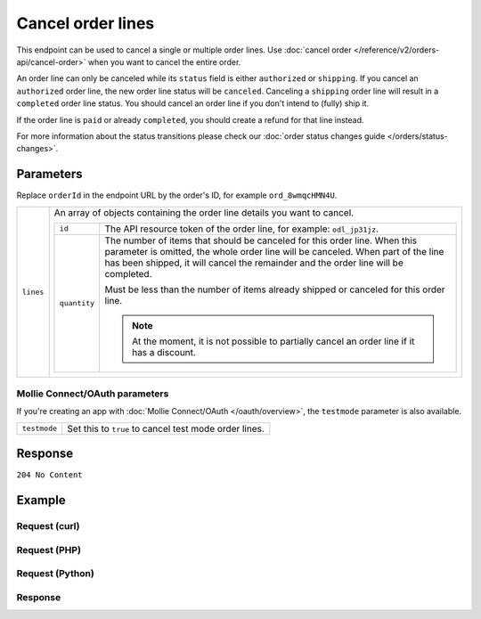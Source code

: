 Cancel order lines
==================
.. api-name:: Orders API
   :version: 2

.. endpoint::
   :method: DELETE
   :url: https://api.mollie.com/v2/orders/*orderId*/lines

.. authentication::
   :api_keys: true
   :organization_access_tokens: true
   :oauth: true

This endpoint can be used to cancel a single or multiple order lines. Use
:doc:`cancel order </reference/v2/orders-api/cancel-order>` when you want to cancel the entire order.

An order line can only be canceled while its ``status`` field is either ``authorized`` or ``shipping``. If you cancel
an ``authorized`` order line, the new order line status will be ``canceled``. Canceling a ``shipping`` order line will
result in a ``completed`` order line status. You should cancel an order line if you don't intend to (fully) ship it.

If the order line is ``paid`` or already ``completed``, you should create a refund for that line instead.

For more information about the status transitions please check our
:doc:`order status changes guide </orders/status-changes>`.

Parameters
----------
Replace ``orderId`` in the endpoint URL by the order's ID, for example ``ord_8wmqcHMN4U``.

.. list-table::
   :widths: auto

   * - ``lines``

       .. type:: array
          :required: true

     - An array of objects containing the order line details you want to cancel.

       .. list-table::
          :widths: auto

          * - ``id``

              .. type:: string
                 :required: true

            - The API resource token of the order line, for example: ``odl_jp31jz``.

          * - ``quantity``

              .. type:: int
                 :required: false

            - The number of items that should be canceled for this order line. When this parameter is omitted, the
              whole order line will be canceled. When part of the line has been shipped, it will cancel the remainder
              and the order line will be completed.

              Must be less than the number of items already shipped or canceled for this order line.

              .. note:: At the moment, it is not possible to partially cancel an order line if it has a discount.

Mollie Connect/OAuth parameters
^^^^^^^^^^^^^^^^^^^^^^^^^^^^^^^
If you're creating an app with :doc:`Mollie Connect/OAuth </oauth/overview>`, the ``testmode`` parameter is also
available.

.. list-table::
   :widths: auto

   * - ``testmode``

       .. type:: boolean
          :required: false

     - Set this to ``true`` to cancel test mode order lines.

Response
--------
``204 No Content``

Example
-------

Request (curl)
^^^^^^^^^^^^^^
.. code-block:: bash
   :linenos:

   curl -X DELETE https://api.mollie.com/v2/orders/ord_8wmqcHMN4U/lines \
       -H "Authorization: Bearer test_dHar4XY7LxsDOtmnkVtjNVWXLSlXsM" \
       -d '{
         "lines": [
             {
                 "id": "odl_dgtxyl",
                 "quantity": 1
             },
             {
                 "id": "odl_jp31jz"
             }
         ]
     }'

Request (PHP)
^^^^^^^^^^^^^
.. code-block:: php
   :linenos:

     <?php
     $mollie = new \Mollie\Api\MollieApiClient();
     $mollie->setApiKey("test_dHar4XY7LxsDOtmnkVtjNVWXLSlXsM");

     $order = $mollie->orders->get("ord_8wmqcHMN4U");
     $order->cancelLines([
        'lines' => [
            [
                'id' => 'odl_dgtxyl',
                'quantity' => 1, // you can partially cancel the line.
            ],
            [
                'id' => 'odl_jp31jz', // or cancel the line completely
            ],
        ],
     ]);

     // if you want to cancel all eligible lines, you can use this shorthand:
     // $order->cancelAllLines();

     $updatedOrder = $mollie->orders->get($order->id);

Request (Python)
^^^^^^^^^^^^^^^^
.. code-block:: python
   :linenos:

   from mollie.api.client import Client

   mollie_client = Client()
   mollie_client.set_api_key('test_dHar4XY7LxsDOtmnkVtjNVWXLSlXsM')

   order = mollie_client.orders.get('ord_8wmqcHMN4U')
   order.cancel_lines({
      'lines': [
         {
            'id': 'odl_dgtxyl',
            'quantity': 1 # you can partially cancel the line
         },
         {
            'id': 'odl_jp31jz' # or cancel the line completely
         },
      ]
   })

   # if you want to cancel all eligible lines, you can use this shorthand:
   order.cancel_lines()

Response
^^^^^^^^
.. code-block:: http
   :linenos:

   HTTP/1.1 204 No Content
